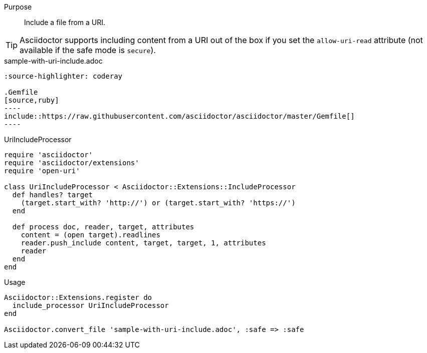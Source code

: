 ////
Included in:

- user-manual: Extensions: Include processor example
////

Purpose::
  Include a file from a URI.

TIP: Asciidoctor supports including content from a URI out of the box if you set the `allow-uri-read` attribute (not available if the safe mode is `secure`).

.sample-with-uri-include.adoc

```
:source-highlighter: coderay

.Gemfile
[source,ruby]
----
\include::https://raw.githubusercontent.com/asciidoctor/asciidoctor/master/Gemfile[]
----
```

.UriIncludeProcessor

```ruby
require 'asciidoctor'
require 'asciidoctor/extensions'
require 'open-uri'

class UriIncludeProcessor < Asciidoctor::Extensions::IncludeProcessor
  def handles? target
    (target.start_with? 'http://') or (target.start_with? 'https://')
  end

  def process doc, reader, target, attributes
    content = (open target).readlines
    reader.push_include content, target, target, 1, attributes
    reader
  end
end
```

.Usage

```ruby
Asciidoctor::Extensions.register do
  include_processor UriIncludeProcessor
end

Asciidoctor.convert_file 'sample-with-uri-include.adoc', :safe => :safe
```
